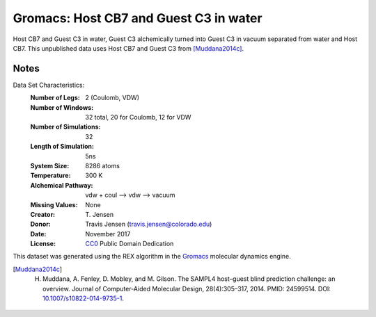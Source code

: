 Gromacs: Host CB7 and Guest C3 in water
=======================================

Host CB7 and Guest C3 in water, Guest C3 alchemically turned into Guest C3 in vacuum separated from water and Host CB7. This unpublished data uses Host CB7 and Guest C3 from [Muddana2014c]_.

Notes
-----
Data Set Characteristics:
    :Number of Legs: 2 (Coulomb, VDW)
    :Number of Windows: 32 total, 20 for Coulomb, 12 for VDW
    :Number of Simulations: 32
    :Length of Simulation: 5ns
    :System Size: 8286 atoms
    :Temperature: 300 K
    :Alchemical Pathway: vdw + coul --> vdw --> vacuum
    :Missing Values: None
    :Creator: \T. Jensen
    :Donor: Travis Jensen (travis.jensen@colorado.edu)
    :Date: November 2017
    :License: `CC0 <https://creativecommons.org/publicdomain/zero/1.0/>`_ Public Domain Dedication 
	      

This dataset was generated using the REX algorithm in the `Gromacs <http://www.gromacs.org/>`_ molecular dynamics engine.

.. [Muddana2014c] H. Muddana, A. Fenley, D. Mobley, and M. Gilson. The SAMPL4 host–guest blind prediction challenge: an overview. Journal of Computer-Aided Molecular Design, 28(4):305–317, 2014. PMID: 24599514. DOI: `10.1007/s10822-014-9735-1 <https://doi.org/10.1007/s10822-014-9735-1>`_.
